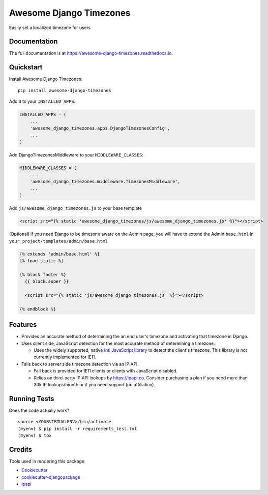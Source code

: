 =============================
Awesome Django Timezones
=============================

.. image:: https://badge.fury.io/py/awesome-django-timezones.svg
    :target: https://badge.fury.io/py/awesome-django-timezones

.. image:: https://travis-ci.org/wgordon17/awesome-django-timezones.svg?branch=master
    :target: https://travis-ci.org/wgordon17/awesome-django-timezones

.. image:: https://codecov.io/gh/wgordon17/awesome-django-timezones/branch/master/graph/badge.svg
    :target: https://codecov.io/gh/wgordon17/awesome-django-timezones

Easily set a localized timezone for users

Documentation
-------------

The full documentation is at https://awesome-django-timezones.readthedocs.io.

Quickstart
----------

Install Awesome Django Timezones::

    pip install awesome-django-timezones

Add it to your ``INSTALLED_APPS``:

.. code-block:: python

    INSTALLED_APPS = (
        ...
        'awesome_django_timezones.apps.DjangoTimezonesConfig',
        ...
    )

Add DjangoTimezonesMiddleware to your ``MIDDLEWARE_CLASSES``:

.. code-block:: python

    MIDDLEWARE_CLASSES = (
        ...
        'awesome_django_timezones.middleware.TimezonesMiddleware',
        ...
    )

Add ``js/awesome_django_timezones.js`` to your base template

.. code-block:: html

    <script src="{% static 'awesome_django_timezones/js/awesome_django_timezones.js' %}"></script>

(Optional) If you need Django to be timezone aware on the Admin page, you will have to extend the
Admin ``base.html`` in ``your_project/templates/admin/base.html``

.. code-block:: python

    {% extends 'admin/base.html' %}
    {% load static %}

    {% block footer %}
      {{ block.super }}

      <script src="{% static 'js/awesome_django_timezones.js' %}"></script>

    {% endblock %}

Features
--------

* Provides an accurate method of determining the an end user's timezone and activating that timezone in Django.

* Uses client side, JavaScript detection for the most accurate method of determining a timezone.

  * Uses the widely supported, native `Intl JavaScript
    library <https://developer.mozilla.org/en-US/docs/Web/JavaScript/Reference/Global_Objects/DateTimeFormat/resolvedOptions>`_
    to detect the client's timezone. This library is not currently implemented for IE11.

* Falls back to server side timezone detection via an IP API.

  * Fall back is provided for IE11 clients or clients with JavaScript disabled.

  * Relies on third-party IP API lookups by https://ipapi.co. Consider purchasing a plan if you need more than 30k IP lookups/month or
    if you need support (no affiliation).

Running Tests
-------------

Does the code actually work?

::

    source <YOURVIRTUALENV>/bin/activate
    (myenv) $ pip install -r requirements_test.txt
    (myenv) $ tox

Credits
-------

Tools used in rendering this package:

*  Cookiecutter_
*  `cookiecutter-djangopackage`_
*  `ipapi`_

.. _Cookiecutter: https://github.com/audreyr/cookiecutter
.. _`cookiecutter-djangopackage`: https://github.com/pydanny/cookiecutter-djangopackage
.. _`ipapi`: https://github.com/ipapi-co/ipapi-python
